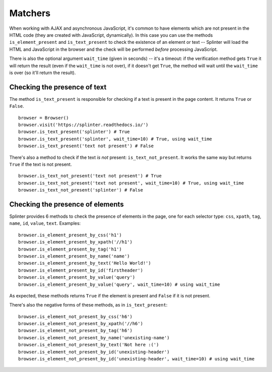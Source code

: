 .. Copyright 2012 splinter authors. All rights reserved.
   Use of this source code is governed by a BSD-style
   license that can be found in the LICENSE file.

.. meta::
    :description: Checking if a text pattern is or not present
    :keywords: splinter, python, tutorial, element

++++++++
Matchers
++++++++

When working with AJAX and asynchronous JavaScript, it's common to have
elements which are not present in the HTML code (they are created with
JavaScript, dynamically). In this case you can use the methods
``is_element_present`` and ``is_text_present`` to check the existence of an
element or text -- Splinter will load the HTML and JavaScript in the browser
and the check will be performed *before* processing JavaScript.

There is also the optional argument ``wait_time`` (given in seconds) -- it's a
timeout: if the verification method gets ``True`` it will return the result
(even if the ``wait_time`` is not over), if it doesn't get ``True``, the
method will wait until the ``wait_time`` is over (so it'll return the result).


Checking the presence of text
-----------------------------

The method ``is_text_present`` is responsible for checking if a text is present
in the page content. It returns ``True`` or ``False``.

.. highlight:: python

::

    browser = Browser()
    browser.visit('https://splinter.readthedocs.io/')
    browser.is_text_present('splinter') # True
    browser.is_text_present('splinter', wait_time=10) # True, using wait_time
    browser.is_text_present('text not present') # False


There's also a method to check if the text *is not* present:
``is_text_not_present``. It works the same way but returns ``True`` if the text
is not present.

.. highlight:: python

::

    browser.is_text_not_present('text not present') # True
    browser.is_text_not_present('text not present', wait_time=10) # True, using wait_time
    browser.is_text_not_present('splinter') # False


Checking the presence of elements
---------------------------------

Splinter provides 6 methods to check the presence of elements in the page, one
for each selector type: ``css``, ``xpath``, ``tag``, ``name``, ``id``,
``value``, ``text``. Examples:

.. highlight:: python

::

    browser.is_element_present_by_css('h1')
    browser.is_element_present_by_xpath('//h1')
    browser.is_element_present_by_tag('h1')
    browser.is_element_present_by_name('name')
    browser.is_element_present_by_text('Hello World!')
    browser.is_element_present_by_id('firstheader')
    browser.is_element_present_by_value('query')
    browser.is_element_present_by_value('query', wait_time=10) # using wait_time

As expected, these methods returns ``True`` if the element is present and
``False`` if it is not present.

There's also the negative forms of these methods, as in ``is_text_present``:

.. highlight:: python

::

    browser.is_element_not_present_by_css('h6')
    browser.is_element_not_present_by_xpath('//h6')
    browser.is_element_not_present_by_tag('h6')
    browser.is_element_not_present_by_name('unexisting-name')
    browser.is_element_not_present_by_text('Not here :(')
    browser.is_element_not_present_by_id('unexisting-header')
    browser.is_element_not_present_by_id('unexisting-header', wait_time=10) # using wait_time

